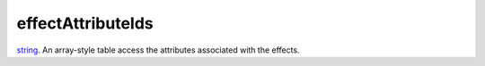 effectAttributeIds
====================================================================================================

`string`_. An array-style table access the attributes associated with the effects.

.. _`string`: ../../../lua/type/string.html
